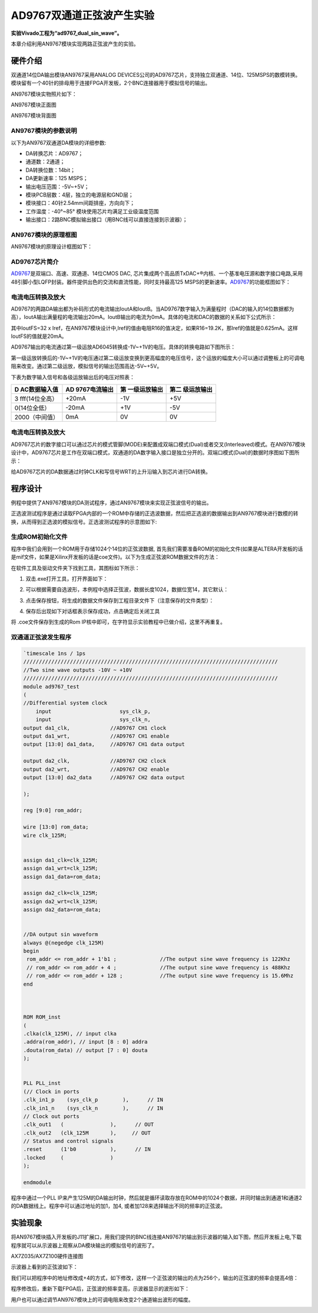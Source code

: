 AD9767双通道正弦波产生实验
============================

**实验Vivado工程为“ad9767_dual_sin_wave”。**

本章介绍利用AN9767模块实现两路正弦波产生的实验。

硬件介绍
--------

双通道14位DA输出模块AN9767采用ANALOG DEVICES公司的AD9767芯片，支持独立双通道、14位、125MSPS的数模转换。模块留有一个40针的排母用于连接FPGA开发板，2个BNC连接器用于模拟信号的输出。

AN9767模块实物照片如下：

.. image:: images/25_media/image1.png
      
AN9767模块正面图

.. image:: images/25_media/image2.png
      
AN9767模块背面图

AN9767模块的参数说明
~~~~~~~~~~~~~~~~~~~~

以下为AN9767双通道DA模块的详细参数:

-  DA转换芯片：AD9767；

-  通道数：2通道；

-  DA转换位数：14bit；

-  DA更新速率：125 MSPS；

-  输出电压范围：-5V~+5V；

-  模块PCB层数：4层，独立的电源层和GND层；

-  模块接口：40针2.54mm间距排座，方向向下；

-  工作温度：-40°~85° 模块使用芯片均满足工业级温度范围

-  输出接口：2路BNC模拟输出接口（用BNC线可以直接连接到示波器）；

AN9767模块的原理框图
~~~~~~~~~~~~~~~~~~~~

AN9767模块的原理设计框图如下：

.. image:: images/25_media/image3.png

AD9767芯片简介
~~~~~~~~~~~~~~

`AD9767 <http://www.bdtic.com/ADI/AD9767.html>`__\ 是双端口、高速、双通道、14位CMOS DAC,
芯片集成两个高品质TxDAC+®内核、一个基准电压源和数字接口电路,采用48引脚小型LQFP封装。器件提供出色的交流和直流性能，同时支持最高125
MSPS的更新速率。\ `AD9767 <http://www.bdtic.com/ADI/AD9767.html>`__\ 的功能框图如下：

.. image:: images/25_media/image4.png
      
电流电压转换及放大
~~~~~~~~~~~~~~~~~~

AD9767的两路DA输出都为补码形式的电流输出IoutA和IoutB。当AD9767数字输入为满量程时（DAC的输入的14位数据都为高），IoutA输出满量程的电流输出20mA。IoutB输出的电流为0mA。具体的电流和DAC的数据的关系如下公式所示：

.. image:: images/25_media/image5.png
      
其中IoutFS=32 x Iref，在AN9767模块设计中,Iref的值由电阻R16的值决定，如果R16=19.2K，那Iref的值就是0.625mA。这样IoutFS的值就是20mA。

AD9767输出的电流通过第一级运放AD6045转换成-1V~+1V的电压。具体的转换电路如下图所示：

.. image:: images/25_media/image6.png
      
第一级运放转换后的-1V~+1V的电压通过第二级运放变换到更高幅度的电压信号，这个运放的幅度大小可以通过调整板上的可调电阻来改变。通过第二级运放，模拟信号的输出范围高达-5V~+5V。

.. image:: images/25_media/image7.png
      
下表为数字输入信号和各级运放输出后的电压对照表：

+----------------+----------------+----------------+------------------+
| **D            | **AD           | **第           | **第二           |
| AC数据输入值** | 9767电流输出** | 一级运放输出** | 级运放输出**     |
+================+================+================+==================+
| 3              | +20mA          | -1V            | +5V              |
| fff(14位全高） |                |                |                  |
+----------------+----------------+----------------+------------------+
| 0(14位全低）   | -20mA          | +1V            | -5V              |
+----------------+----------------+----------------+------------------+
| 2000（中间值） | 0mA            | 0V             | 0V               |
+----------------+----------------+----------------+------------------+

.. _电流电压转换及放大-1:

电流电压转换及放大
~~~~~~~~~~~~~~~~~~

AD9767芯片的数字接口可以通过芯片的模式管脚(MODE)来配置成双端口模式(Dual)或者交叉(Interleaved)模式。在AN9767模块设计中，AD9767芯片是工作在双端口模式，双通道的DA数字输入接口是独立分开的。双端口模式(Dual)的数据时序图如下图所示：

.. image:: images/25_media/image8.png
      
给AD9767芯片的DA数据通过时钟CLK和写信号WRT的上升沿输入到芯片进行DA转换。

程序设计
--------

例程中提供了AN9767模块的DA测试程序，通过AN9767模块来实现正弦波信号的输出。

正选波测试程序是通过读取FPGA内部的一个ROM中存储的正选波数据，然后把正选波的数据输出到AN9767模块进行数模的转换，从而得到正选波的模拟信号。正选波测试程序的示意图如下:

.. image:: images/25_media/image9.png

生成ROM初始化文件
~~~~~~~~~~~~~~~~~

程序中我们会用到一个ROM用于存储1024个14位的正弦波数据,
首先我们需要准备ROM的初始化文件(如果是ALTERA开发板的话是mif文件，如果是Xilinx开发板的话是coe文件)。以下为生成正弦波ROM数据文件的方法：

在软件工具及驱动文件夹下找到工具，其图标如下所示：

.. image:: images/25_media/image10.png
      
1. 双击.exe打开工具，打开界面如下：

.. image:: images/25_media/image11.png
      
2. 可以根据需要自选波形，本例程中选择正弦波，数据长度1024，数据位宽14，其它默认：

.. image:: images/25_media/image12.png
      
3. 点击保存按钮，将生成的数据文件保存到工程目录文件下（注意保存的文件类型）：

.. image:: images/25_media/image13.png
      
4. 保存后出现如下对话框表示保存成功，点击确定后关闭工具

..

.. image:: images/25_media/image14.png
            
将 .coe文件保存到生成的Rom
IP核中即可，在字符显示实验教程中已做介绍，这里不再重复。

双通道正弦波发生程序
~~~~~~~~~~~~~~~~~~~~~

.. code:: verilog

 `timescale 1ns / 1ps
 //////////////////////////////////////////////////////////////////////////////////
 //Two sine wave outputs -10V ~ +10V
 //////////////////////////////////////////////////////////////////////////////////
 module ad9767_test
 (
 //Differential system clock
     input                   	sys_clk_p,
     input                   	sys_clk_n,
 output da1_clk,             //AD9767 CH1 clock
 output da1_wrt,             //AD9767 CH1 enable
 output [13:0] da1_data,     //AD9767 CH1 data output
 
 output da2_clk,             //AD9767 CH2 clock
 output da2_wrt,             //AD9767 CH2 enable
 output [13:0] da2_data      //AD9767 CH2 data output
 
 );
 
 reg [9:0] rom_addr;
 
 wire [13:0] rom_data;
 wire clk_125M;
 
 
 assign da1_clk=clk_125M;
 assign da1_wrt=clk_125M;
 assign da1_data=rom_data;
 
 assign da2_clk=clk_125M;
 assign da2_wrt=clk_125M;
 assign da2_data=rom_data;
 
 
 //DA output sin waveform
 always @(negedge clk_125M)
 begin
  rom_addr <= rom_addr + 1'b1 ;              //The output sine wave frequency is 122Khz
  // rom_addr <= rom_addr + 4 ;              //The output sine wave frequency is 488Khz
  // rom_addr <= rom_addr + 128 ;            //The output sine wave frequency is 15.6Mhz                             
 end 
 
 
 
 ROM ROM_inst
 (
 .clka(clk_125M), // input clka
 .addra(rom_addr), // input [8 : 0] addra
 .douta(rom_data) // output [7 : 0] douta
 );
 
 
 PLL PLL_inst
 (// Clock in ports
 .clk_in1_p    (sys_clk_p        ),      // IN
 .clk_in1_n    (sys_clk_n        ),      // IN
 // Clock out ports
 .clk_out1   (               ),      // OUT
 .clk_out2   (clk_125M       ),     // OUT
 // Status and control signals
 .reset      (1'b0           ),      // IN
 .locked     (               )
 );      
 
 endmodule

程序中通过一个PLL
IP来产生125M的DA输出时钟，然后就是循环读取存放在ROM中的1024个数据，并同时输出到通道1和通道2的DA数据线上。程序中可以通过地址的加1，加4,
或者加128来选择输出不同的频率的正弦波。

实验现象
--------

将AN9767模块插入开发板的J11扩展口，用我们提供的BNC线连接AN9767的输出到示波器的输入如下图，然后开发板上电,下载程序就可以从示波器上观察从DA模块输出的模拟信号的波形了。

.. image:: images/25_media/image15.png
      
AX7Z035/AX7Z100硬件连接图

示波器上看到的正弦波如下：

.. image:: images/25_media/image16.png
      
我们可以把程序中的地址修改成+4的方式，如下修改，这样一个正弦波的输出的点为256个，输出的正弦波的频率会提高4倍：

.. image:: images/25_media/image17.png
      
程序修改后，重新下载FPGA后，正弦波的频率变高，示波器显示的波形如下：

.. image:: images/25_media/image18.png
      
用户也可以通过调节AN9767模块上的可调电阻来改变2个通道输出波形的幅度。

.. image:: images/25_media/image19.png
      